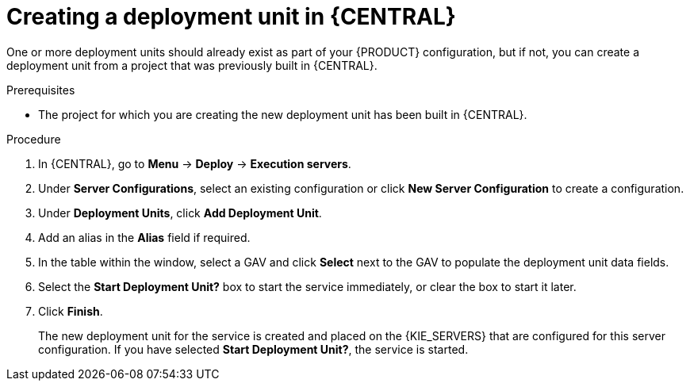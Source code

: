 [id='deployment-unit-create-proc_{context}']
= Creating a deployment unit in {CENTRAL}

One or more deployment units should already exist as part of your {PRODUCT} configuration, but if not, you can create a deployment unit from a project that was previously built in {CENTRAL}.

.Prerequisites
* The project for which you are creating the new deployment unit has been built in {CENTRAL}.

.Procedure

. In {CENTRAL}, go to *Menu* -> *Deploy* -> *Execution servers*.
. Under *Server Configurations*, select an existing configuration or click *New Server Configuration* to create a configuration.
. Under *Deployment Units*, click *Add Deployment Unit*.
. Add an alias in the *Alias* field if required. 
. In the table within the window, select a GAV and click *Select* next to the GAV to populate the deployment unit data fields.
. Select the *Start Deployment Unit?* box to start the service immediately, or clear the box to start it later.
. Click *Finish*.
+
The new deployment unit for the service is created and placed on the {KIE_SERVERS} that are configured for this server configuration. If you have selected *Start Deployment Unit?*, the service is started.
